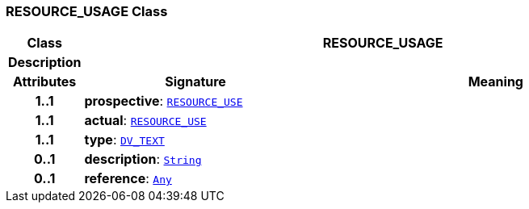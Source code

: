 === RESOURCE_USAGE Class

[cols="^1,3,5"]
|===
h|*Class*
2+^h|*RESOURCE_USAGE*

h|*Description*
2+a|

h|*Attributes*
^h|*Signature*
^h|*Meaning*

h|*1..1*
|*prospective*: `<<_resource_use_class,RESOURCE_USE>>`
a|

h|*1..1*
|*actual*: `<<_resource_use_class,RESOURCE_USE>>`
a|

h|*1..1*
|*type*: `link:/releases/RM/{rm_release}/data_types.html#_dv_text_class[DV_TEXT^]`
a|

h|*0..1*
|*description*: `link:/releases/BASE/{base_release}/foundation_types.html#_string_class[String^]`
a|

h|*0..1*
|*reference*: `link:/releases/BASE/{base_release}/foundation_types.html#_any_class[Any^]`
a|
|===
